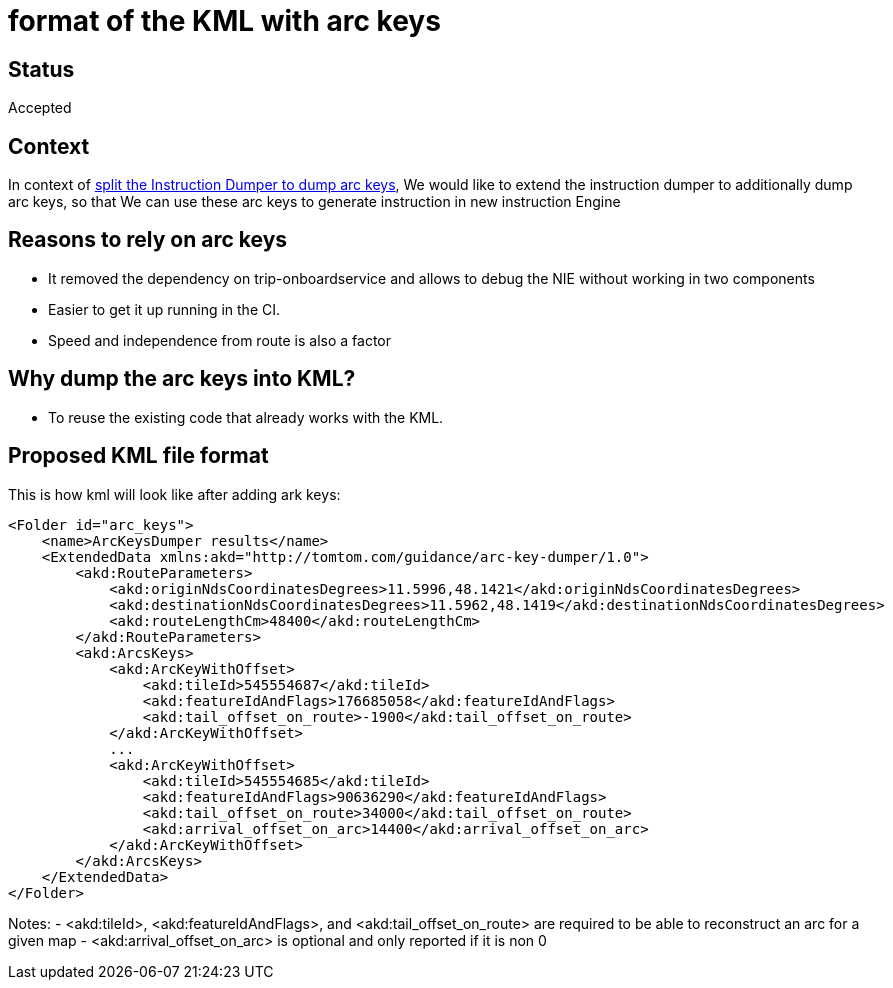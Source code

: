 // Copyright (C) 2021 TomTom NV. All rights reserved.
//
// This software is the proprietary copyright of TomTom NV and its subsidiaries and may be
// used for internal evaluation purposes or commercial use strictly subject to separate
// license agreement between you and TomTom NV. If you are the licensee, you are only permitted
// to use this software in accordance with the terms of your license agreement. If you are
// not the licensee, you are not authorized to use this software in any manner and should
// immediately return or destroy it.

= format of the KML with arc keys

== Status

Accepted

== Context

In context of https://jira.tomtomgroup.com/browse/NAV-29344[split the Instruction Dumper to dump arc keys], We would like to extend the instruction dumper to additionally dump arc keys, so that
We can use these arc keys to generate instruction in new instruction Engine

== Reasons to rely on arc keys
-    It removed the dependency on trip-onboardservice and allows to debug the NIE without working in two components
-    Easier to get it up running in the CI.
-    Speed and independence from route is also a factor

== Why dump the arc keys into KML?
- To reuse the existing code that already works with the KML.

== Proposed KML file format

This is how kml will look like after adding ark keys:

        <Folder id="arc_keys">
            <name>ArcKeysDumper results</name>
            <ExtendedData xmlns:akd="http://tomtom.com/guidance/arc-key-dumper/1.0">
                <akd:RouteParameters>
                    <akd:originNdsCoordinatesDegrees>11.5996,48.1421</akd:originNdsCoordinatesDegrees>
                    <akd:destinationNdsCoordinatesDegrees>11.5962,48.1419</akd:destinationNdsCoordinatesDegrees>
                    <akd:routeLengthCm>48400</akd:routeLengthCm>
                </akd:RouteParameters>
                <akd:ArcsKeys>
                    <akd:ArcKeyWithOffset>
                        <akd:tileId>545554687</akd:tileId>
                        <akd:featureIdAndFlags>176685058</akd:featureIdAndFlags>
                        <akd:tail_offset_on_route>-1900</akd:tail_offset_on_route>
                    </akd:ArcKeyWithOffset>
                    ...
                    <akd:ArcKeyWithOffset>
                        <akd:tileId>545554685</akd:tileId>
                        <akd:featureIdAndFlags>90636290</akd:featureIdAndFlags>
                        <akd:tail_offset_on_route>34000</akd:tail_offset_on_route>
                        <akd:arrival_offset_on_arc>14400</akd:arrival_offset_on_arc>
                    </akd:ArcKeyWithOffset>
                </akd:ArcsKeys>
            </ExtendedData>
        </Folder>

Notes:
 - <akd:tileId>, <akd:featureIdAndFlags>, and <akd:tail_offset_on_route> are required to be able to reconstruct an arc for a given map
 - <akd:arrival_offset_on_arc> is optional and only reported if it is non 0
